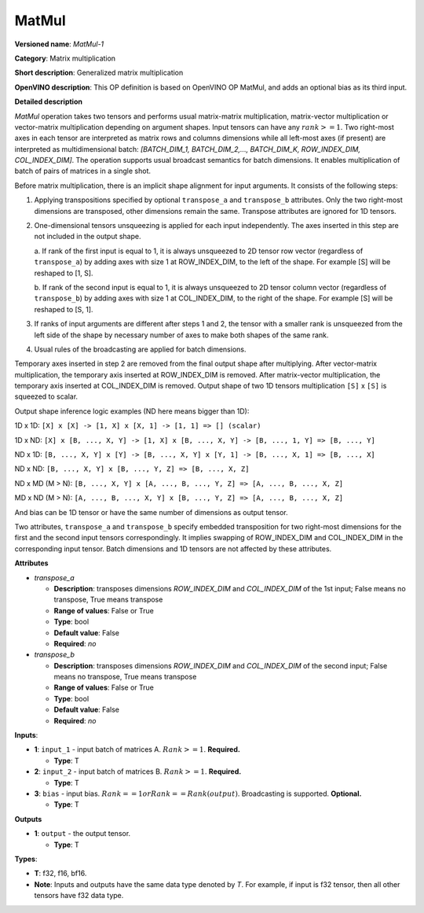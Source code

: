 .. SPDX-FileCopyrightText: 2020-2021 Intel Corporation
..
.. SPDX-License-Identifier: CC-BY-4.0

------
MatMul
------

**Versioned name**: *MatMul-1*

**Category**: Matrix multiplication

**Short description**: Generalized matrix multiplication

**OpenVINO description**: This OP definition is based on OpenVINO OP MatMul, and
adds an optional bias as its third input.

**Detailed description**

*MatMul* operation takes two tensors and performs usual matrix-matrix
multiplication, matrix-vector multiplication or vector-matrix multiplication
depending on argument shapes. Input tensors can have any :math:`rank >= 1`. Two
right-most axes in each tensor are interpreted as matrix rows and columns
dimensions while all left-most axes (if present) are interpreted as
multidimensional batch: *[BATCH_DIM_1, BATCH_DIM_2,..., BATCH_DIM_K,
ROW_INDEX_DIM, COL_INDEX_DIM]*. The operation supports usual broadcast semantics
for batch dimensions. It enables multiplication of batch of pairs of matrices in
a single shot.

Before matrix multiplication, there is an implicit shape alignment for input
arguments. It consists of the following steps:

1. Applying transpositions specified by optional ``transpose_a`` and
   ``transpose_b`` attributes. Only the two right-most dimensions are
   transposed, other dimensions remain the same. Transpose attributes are
   ignored for 1D tensors.

2. One-dimensional tensors unsqueezing is applied for each input independently.
   The axes inserted in this step are not included in the output shape.

   a. If rank of the first input is equal to 1, it is always unsqueezed to 2D
   tensor row vector (regardless of ``transpose_a``) by adding axes with
   size 1 at ROW_INDEX_DIM, to the left of the shape. For example [S] will
   be reshaped to [1, S].

   b. If rank of the second input is equal to 1, it is always unsqueezed to 2D
   tensor column vector (regardless of ``transpose_b``) by adding axes with
   size 1 at COL_INDEX_DIM, to the right of the shape. For example [S] will
   be reshaped to [S, 1].

3. If ranks of input arguments are different after steps 1 and 2, the tensor
   with a smaller rank is unsqueezed from the left side of the shape by
   necessary number of axes to make both shapes of the same rank.

4. Usual rules of the broadcasting are applied for batch dimensions.

Temporary axes inserted in step 2 are removed from the final output shape after
multiplying. After vector-matrix multiplication, the temporary axis inserted at
ROW_INDEX_DIM is removed. After matrix-vector multiplication, the temporary
axis inserted at COL_INDEX_DIM is removed. Output shape of two 1D tensors
multiplication ``[S]`` x ``[S]`` is squeezed to scalar.

Output shape inference logic examples (ND here means bigger than 1D):

1D x 1D: ``[X] x [X] -> [1, X] x [X, 1] -> [1, 1] => [] (scalar)``

1D x ND: ``[X] x [B, ..., X, Y] -> [1, X] x [B, ..., X, Y] -> [B, ..., 1, Y] => [B, ..., Y]``

ND x 1D: ``[B, ..., X, Y] x [Y] -> [B, ..., X, Y] x [Y, 1] -> [B, ..., X, 1] => [B, ..., X]``

ND x ND: ``[B, ..., X, Y] x [B, ..., Y, Z] => [B, ..., X, Z]``

ND x MD (M > N): ``[B, ..., X, Y] x [A, ..., B, ..., Y, Z] => [A, ..., B, ..., X, Z]``

MD x ND (M > N): ``[A, ..., B, ..., X, Y] x [B, ..., Y, Z] => [A, ..., B, ..., X, Z]``

And bias can be 1D tensor or have the same number of dimensions as output
tensor.

Two attributes, ``transpose_a`` and ``transpose_b`` specify embedded
transposition for two right-most dimensions for the first and the second input
tensors correspondingly. It implies swapping of ROW_INDEX_DIM and COL_INDEX_DIM
in the corresponding input tensor. Batch dimensions and 1D tensors are not
affected by these attributes.

**Attributes**

* *transpose_a*

  * **Description**: transposes dimensions *ROW_INDEX_DIM* and *COL_INDEX_DIM*
    of the 1st input; False means no transpose, True means transpose
  * **Range of values**: False or True
  * **Type**: bool
  * **Default value**: False
  * **Required**: *no*

* *transpose_b*

  * **Description**: transposes dimensions *ROW_INDEX_DIM* and *COL_INDEX_DIM*
    of the second input; False means no transpose, True means transpose
  * **Range of values**: False or True
  * **Type**: bool
  * **Default value**: False
  * **Required**: *no*

**Inputs**:

* **1**: ``input_1`` - input batch of matrices A. :math:`Rank >= 1`.
  **Required.**

  * **Type**: T

* **2**: ``input_2`` - input batch of matrices B. :math:`Rank >= 1`.
  **Required.**

  * **Type**: T

* **3**: ``bias`` - input bias. :math:`Rank == 1 or Rank == Rank(output)`.
  Broadcasting is supported. **Optional.**

  * **Type**: T

**Outputs**

* **1**: ``output`` - the output tensor.

  * **Type**: T

**Types**:

* **T**: f32, f16, bf16.
* **Note**: Inputs and outputs have the same data type denoted by *T*. For
  example, if input is f32 tensor, then all other tensors have f32 data type.
